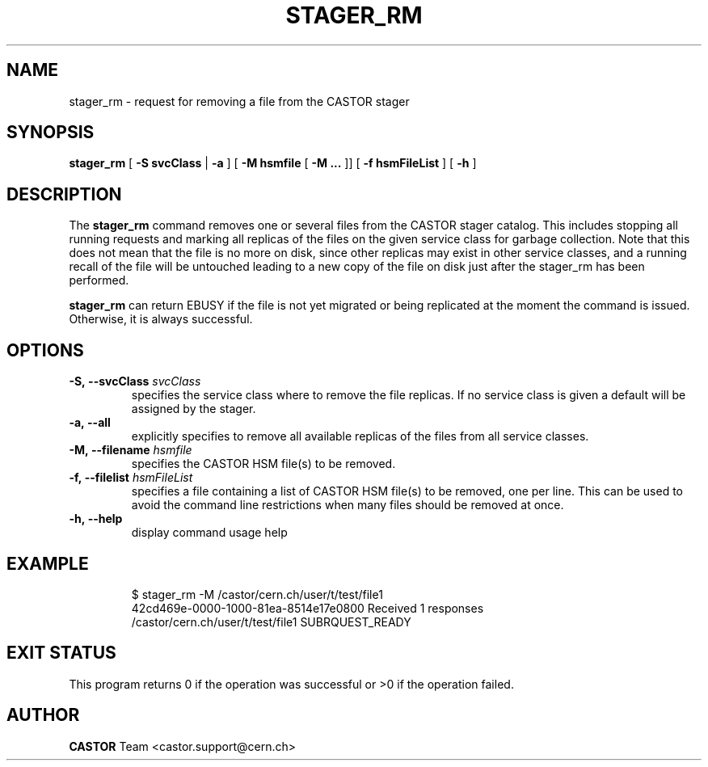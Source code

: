 .\" @(#)$RCSfile: stager_rm.man,v $ $Revision: 1.7 $ $Date: 2008/06/02 16:27:29 $ CERN IT/ADC Olof Barring
.\" Copyright (C) 2005 by CERN/IT
.\" All rights reserved
.\"
.TH STAGER_RM 1castor "$Date: 2008/06/02 16:27:29 $" CASTOR "STAGER Commands"
.SH NAME
stager_rm \- request for removing a file from the CASTOR stager
.SH SYNOPSIS
.B stager_rm
[
.BI -S
.BI svcClass
|
.BI -a
]
[
.BI -M
.BI hsmfile
[
.BI -M
.BI ...
]]
[
.BI -f
.BI hsmFileList
]
[
.BI -h
]
.SH DESCRIPTION
The
.B stager_rm
command removes one or several files from the CASTOR stager catalog. 
This includes stopping all running requests and marking all replicas 
of the files on the given service class for garbage collection.
Note that this does not mean that the file is no more on disk,
since other replicas may exist in other service classes, and a
running recall of the file will be untouched leading to a new
copy of the file on disk just after the stager_rm has been
performed.

.B stager_rm
can return EBUSY if the file is not yet migrated or being
replicated at the moment the command is issued. Otherwise, it is 
always successful.

.SH OPTIONS

.TP
.BI \-S,\ \-\-svcClass " svcClass"
specifies the service class where to remove the file replicas.
If no service class is given a default will be assigned by the stager.
.TP
.BI \-a,\ \-\-all
explicitly specifies to remove all available replicas of the files
from all service classes.
.TP
.BI \-M,\ \-\-filename " hsmfile"
specifies the CASTOR HSM file(s) to be removed.
.TP
.BI \-f,\ \-\-filelist " hsmFileList"
specifies a file containing a list of CASTOR HSM file(s) to be removed, one per line.
This can be used to avoid the command line restrictions when many files should be removed at once.
.TP
.BI \-h,\ \-\-help
display command usage help
.TP

.SH EXAMPLE
.fi
$ stager_rm -M /castor/cern.ch/user/t/test/file1
.fi
42cd469e-0000-1000-81ea-8514e17e0800 Received 1 responses
.fi
/castor/cern.ch/user/t/test/file1 SUBRQUEST_READY
.fi

.SH EXIT STATUS
This program returns 0 if the operation was successful or >0 if the operation
failed.

.SH AUTHOR
\fBCASTOR\fP Team <castor.support@cern.ch>
